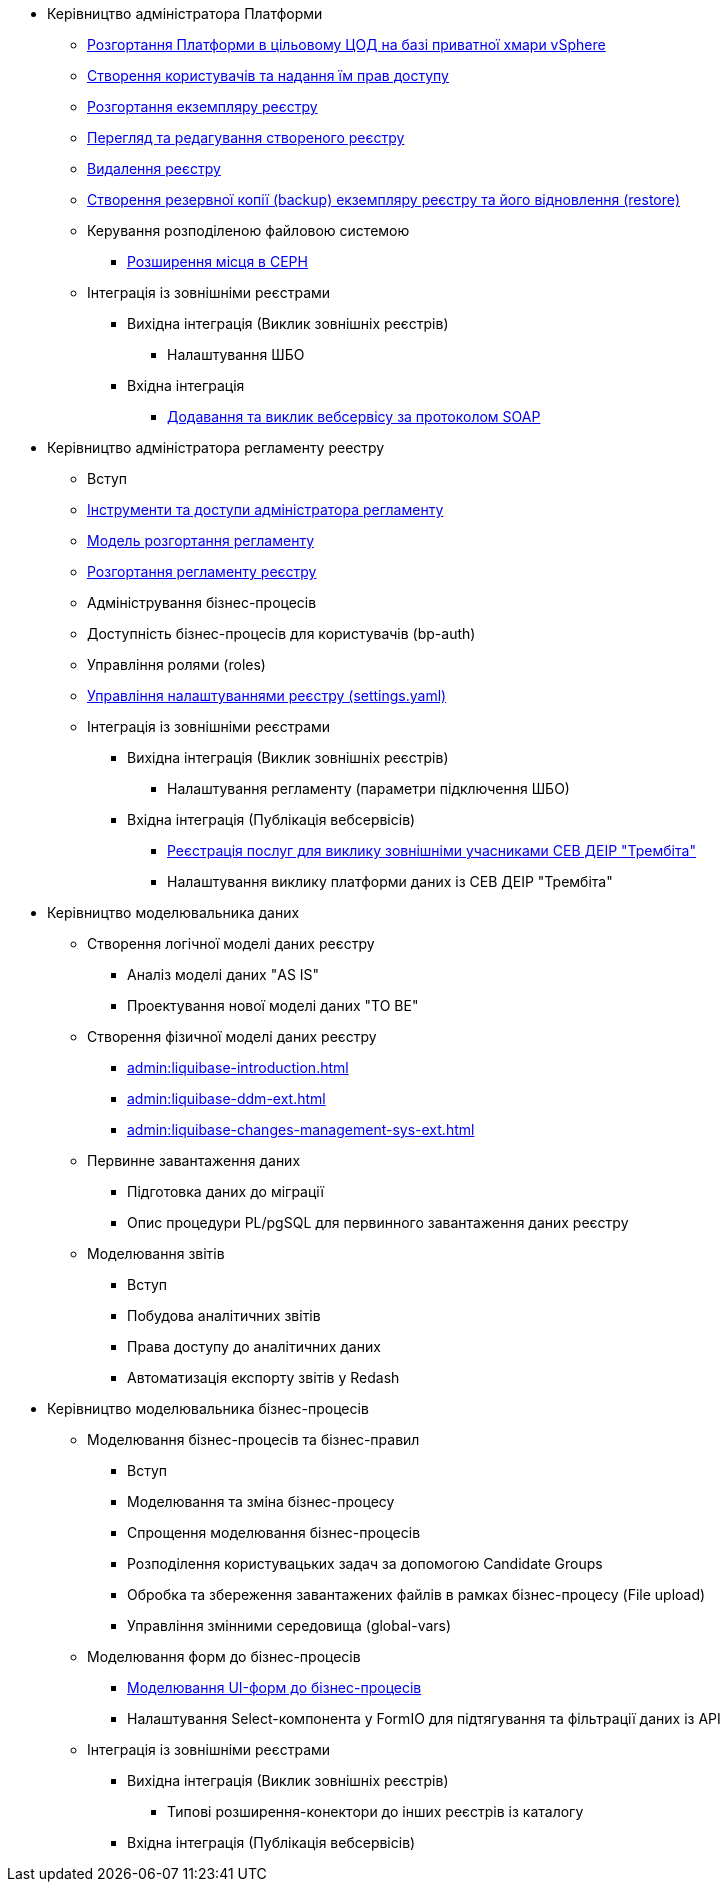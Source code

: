 ** Керівництво адміністратора Платформи
*** xref:platform-admin-deployment.adoc[Розгортання Платформи в цільовому ЦОД на базі приватної хмари vSphere]
*** xref:admin:keycloak-create-users.adoc[Створення користувачів та надання їм прав доступу]
*** xref:admin:control-plane-create-registry.adoc[Розгортання екземпляру реєстру]
*** xref:admin:control-plane-view-registry.adoc[Перегляд та редагування створеного реєстру]
*** xref:admin:control-plane-remove-registry.adoc[Видалення реєстру]
*** xref:admin:control-plane-backup-restore.adoc[Створення резервної копії (backup) екземпляру реєстру та його відновлення (restore)]
*** Керування розподіленою файловою системою
**** xref:admin:ceph-space.adoc[Розширення місця в CEPH]
*** Інтеграція із зовнішніми реєстрами
**** Вихідна інтеграція (Виклик зовнішніх реєстрів)
***** Налаштування ШБО
**** Вхідна інтеграція
***** xref:trembita-api-producing-add-soap-service.adoc[Додавання та виклик вебсервісу за протоколом SOAP]


** Керівництво адміністратора регламенту реестру
*** Вступ
*** xref:admin:registry-admin-instruments-access.adoc[Інструменти та доступи адміністратора регламенту]
*** xref:registry-regulations-deployment-model.adoc[Модель розгортання регламенту]
*** xref:admin:registry-admin-deploy-regulation.adoc[Розгортання регламенту реєстру]
*** Адміністрування бізнес-процесів
*** Доступність бізнес-процесів для користувачів (bp-auth)
*** Управління ролями (roles)
*** xref:admin:regulation-settings.adoc[Управління налаштуваннями реєстру (settings.yaml)]
*** Інтеграція із зовнішніми реєстрами
**** Вихідна інтеграція (Виклик зовнішніх реєстрів)
***** Налаштування регламенту (параметри підключення ШБО)
**** Вхідна інтеграція (Публікація вебсервісів)
***** xref:admin:trembita-configuration.adoc[Реєстрація послуг для виклику зовнішніми учасниками СЕВ ДЕІР "Трембіта"]
***** Налаштування виклику платформи даних із СЕВ ДЕІР "Трембіта"

** Керівництво моделювальника даних
*** Створення логічної моделі даних реєстру
**** Аналіз моделі даних "AS IS"
**** Проектування нової моделі даних "TO BE"
*** Створення фізичної моделі даних реєстру
**** xref:admin:liquibase-introduction.adoc[]
**** xref:admin:liquibase-ddm-ext.adoc[]
**** xref:admin:liquibase-changes-management-sys-ext.adoc[]
*** Первинне завантаження даних
**** Підготовка даних до міграції
**** Опис процедури PL/pgSQL для первинного завантаження даних реєстру
*** Моделювання звітів
**** Вступ
**** Побудова аналітичних звітів
**** Права доступу до аналітичних даних
**** Автоматизація експорту звітів у Redash

** Керівництво моделювальника бізнес-процесів
*** Моделювання бізнес-процесів та бізнес-правил
**** Вступ
**** Моделювання та зміна бізнес-процесу
**** Спрощення моделювання бізнес-процесів
**** Розподілення користувацьких задач за допомогою Candidate Groups
**** Обробка та збереження завантажених файлів в рамках бізнес-процесу (File upload)
**** Управління змінними середовища (global-vars)
*** Моделювання форм до бізнес-процесів
**** xref:admin:registry-admin-modelling-forms.adoc[Моделювання UI-форм до бізнес-процесів]
**** Налаштування Select-компонента у FormIO для підтягування та фільтрації даних із API
*** Інтеграція із зовнішніми реєстрами
**** Вихідна інтеграція (Виклик зовнішніх реєстрів)
***** Типові розширення-конектори до інших реєстрів із каталогу
**** Вхідна інтеграція (Публікація вебсервісів)